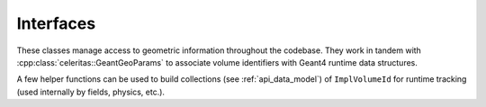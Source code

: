 .. Copyright Celeritas contributors: see top-level COPYRIGHT file for details
.. SPDX-License-Identifier: CC-BY-4.0

Interfaces
==========

These classes manage access to geometric information throughout the codebase.
They work in tandem with :cpp:class:`celeritas::GeantGeoParams` to associate
volume identifiers with Geant4 runtime data structures.

.. doxygenclass:: celeritas::VolumeParams

.. doxygenclass:: celeritas::SurfaceParams

.. doxygenclass:: celeritas::GeoParamsInterface

A few helper functions can be used to build collections (see
:ref:`api_data_model`) of ``ImplVolumeId`` for runtime tracking (used
internally by fields, physics, etc.).

.. doxygenfunction:: celeritas::build_volume_collection

.. doxygenclass:: celeritas::VolumeMapFiller
